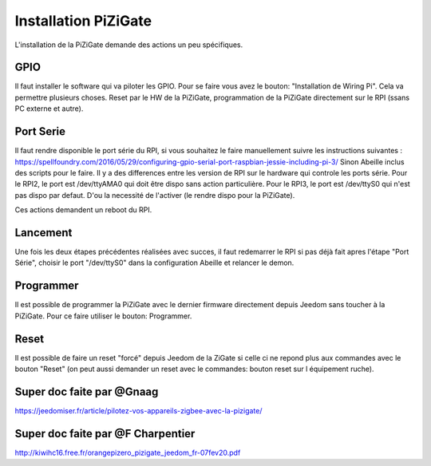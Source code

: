 #####################
Installation PiZiGate
#####################

L'installation de la PiZiGate demande des actions un peu spécifiques.

****
GPIO
****

Il faut installer le software qui va piloter les GPIO. Pour se faire vous avez le bouton: "Installation de Wiring Pi".
Cela va permettre plusieurs choses. Reset par le HW de la PiZiGate, programmation de la PiZiGate directement sur le RPI (ssans PC externe et autre).


**********
Port Serie
**********

Il faut rendre disponible le port série du RPI, si vous souhaitez le faire manuellement suivre les instructions suivantes : https://spellfoundry.com/2016/05/29/configuring-gpio-serial-port-raspbian-jessie-including-pi-3/
Sinon Abeille inclus des scripts pour le faire.
Il y a des differences entre les version de RPI sur le hardware qui controle les ports série.
Pour le RPI2, le port est /dev/ttyAMA0 qui doit être dispo sans action particulière.
Pour le RPI3, le port est /dev/ttyS0 qui n'est pas dispo par defaut. D'ou la necessité de l'activer (le rendre dispo pour la PiZiGate).

Ces actions demandent un reboot du RPI.

*********
Lancement
*********

Une fois les deux étapes précédentes réalisées avec succes, il faut redemarrer le RPI si pas déjà fait apres l'étape "Port Série", choisir le port "/dev/ttyS0" dans la configuration Abeille et relancer le demon.

**********
Programmer
**********

Il est possible de programmer la PiZiGate avec le dernier firmware directement depuis Jeedom sans toucher à la PiZiGate. Pour ce faire utiliser le bouton: Programmer.

*****
Reset
*****

Il est possible de faire un reset "forcé" depuis Jeedom de la ZiGate si celle ci ne repond plus aux commandes avec le bouton "Reset" (on peut aussi demander un reset avec le commandes: bouton reset sur l équipement ruche).


**************************
Super doc faite par @Gnaag
**************************

https://jeedomiser.fr/article/pilotez-vos-appareils-zigbee-avec-la-pizigate/

**********************************
Super doc faite par @F Charpentier
**********************************

http://kiwihc16.free.fr/orangepizero_pizigate_jeedom_fr-07fev20.pdf
